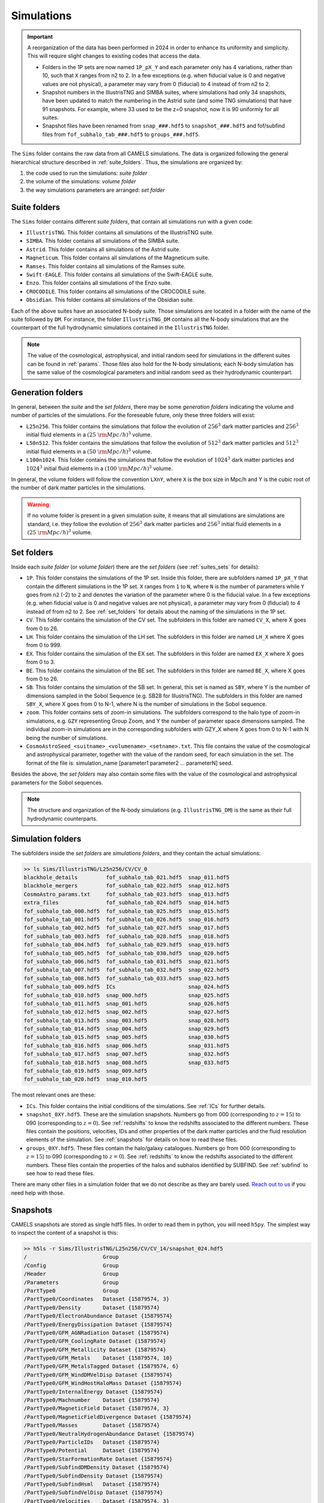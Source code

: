 .. _snapshots:

***********
Simulations
***********

.. important::

   A reorganization of the data has been performed in 2024 in order to enhance its uniformity and simplicity. This will require slight changes to existing codes that access the data.

   - Folders in the 1P sets are now named ``1P_pX_Y`` and each parameter only has 4 variations, rather than 10, such that ``X`` ranges from n2 to 2. In a few exceptions (e.g. when fiducial value is 0 and negative values are not physical), a parameter may vary from 0 (fiducial) to 4 instead of from n2 to 2.
   - Snapshot numbers in the IllustrisTNG and SIMBA suites, where simulations had only 34 snapshots, have been updated to match the numbering in the Astrid suite (and some TNG simulations) that have 91 snapshots. For example, where 33 used to be the z=0 snapshot, now it is 90 uniformly for all suites.
   - Snapshot files have been renamed from ``snap_###.hdf5`` to ``snapshot_###.hdf5`` and fof/subfind files from ``fof_subhalo_tab_###.hdf5`` to ``groups_###.hdf5``.
     

The ``Sims`` folder contains the raw data from all CAMELS simulations. The data is organized following the general hierarchical structure described in :ref:`suite_folders`. Thus, the simulations are organized by:

1. the code used to run the simulations: *suite folder*
2. the volume of the simulations: *volume folder*
3. the way simulations parameters are arranged: *set folder*


Suite folders
~~~~~~~~~~~~~

The ``Sims`` folder contains different *suite folders*, that contain all simulations run with a given code:

- ``IllustrisTNG``. This folder contains all simulations of the IllustrisTNG suite.
- ``SIMBA``. This folder contains all simulations of the SIMBA suite.
- ``Astrid``. This folder contains all simulations of the Astrid suite.
- ``Magneticum``. This folder contains all simulations of the Magneticum suite.
- ``Ramses``. This folder contains all simulations of the Ramses suite.
- ``Swift-EAGLE``. This folder contains all simulations of the Swift-EAGLE suite.
- ``Enzo``. This folder contains all simulations of the Enzo suite.
- ``CROCODILE``. This folder contains all simulations of the CROCODILE suite.
- ``Obsidian``. This folder contains all simulations of the Obsidian suite.
  

Each of the above suites have an associated N-body suite. Those simulations are located in a folder with the name of the suite followed by ``DM``. For instance, the folder ``IllustrisTNG_DM`` contains all the N-body simulations that are the counterpart of the full hydrodynamic simulations contained in the ``IllustrisTNG`` folder.

.. Note::
  
   The value of the cosmological, astrophysical, and initial random seed for simulations in the different suites can be found in :ref:`params`. Those files also hold for the N-body simulations; each N-body simulation has the same value of the cosmological parameters and initial random seed as their hydrodynamic counterpart.
   

Generation folders
~~~~~~~~~~~~~~~~~~

In general, between the *suite* and the *set folders*, there may be some *generation folders* indicating the volume and number of particles of the simulations. For the foreseable future, only these three folders will exist:

- ``L25n256``. This folder contains the simulations that follow the evolution of :math:`256^3` dark matter particles and :math:`256^3` initial fluid elements in a :math:`(25~{\rm Mpc/h})^3` volume.
- ``L50n512``. This folder contains the simulations that follow the evolution of :math:`512^3` dark matter particles and :math:`512^3` initial fluid elements in a :math:`(50~{\rm Mpc/h})^3` volume.
- ``L100n1024``. This folder contains the simulations that follow the evolution of :math:`1024^3` dark matter particles and :math:`1024^3` initial fluid elements in a :math:`(100~{\rm Mpc/h})^3` volume.
  
In general, the volume folders will follow the convention ``LXnY``, where ``X`` is the box size in Mpc/h and Y is the cubic root of the number of dark matter particles in the simulations.

.. Warning::

   If no volume folder is present in a given simulation suite, it means that all simulations are simulations are standard, i.e. they follow the evolution of :math:`256^3` dark matter particles and :math:`256^3` initial fluid elements in a :math:`(25~{\rm Mpc/h})^3` volume.


Set folders
~~~~~~~~~~~
  
Inside each *suite folder* (or *volume folder*) there are the *set folders* (see :ref:`suites_sets` for details):

- ``1P``. This folder constains the simulations of the 1P set. Inside this folder, there are subfolders named ``1P_pX_Y`` that contain the different simulations in the 1P set. ``X`` ranges from ``1`` to ``N``, where ``N`` is the number of parameters  while ``Y`` goes from ``n2`` (-2) to ``2`` and denotes the variation of the parameter where 0 is the fiducial value. In a few exceptions (e.g. when fiducial value is 0 and negative values are not physical), a parameter may vary from 0 (fiducial) to 4 instead of from n2 to 2. See :ref:`set_folders` for details about the naming of the simulations in the 1P set.
- ``CV``. This folder contains the simulation of the CV set. The subfolders in this folder are named ``CV_X``, where X goes from 0 to 26.
- ``LH``. This folder contains the simulation of the LH set. The subfolders in this folder are named ``LH_X`` where X goes from 0 to 999.
- ``EX``. This folder contains the simulation of the EX set. The subfolders in this folder are named ``EX_X`` where X goes from 0 to 3.
- ``BE``. This folder contains the simulation of the BE set. The subfolders in this folder are named ``BE_X``, where X goes from 0 to 26.
- ``SB``. This folder contains the simulation of the SB set. In general, this set is named as ``SBY``, where Y is the number of dimensions sampled in the Sobol Sequence (e.g. SB28 for IllustrisTNG). The subfolders in this folder are named ``SBY_X``, where X goes from 0 to N-1, where N is the number of simulations in the Sobol sequence.
- ``zoom``. This folder contains sets of zoom-in simulations. The subfolders correspond to the halo type of zoom-in simulations, e.g. ``GZY`` representing Group Zoom, and Y the number of parameter space dimensions sampled. The individual zoom-in simulations are in the corresponding subfolders with GZY_X where X goes from 0 to N-1 with N being the number of simulations.
- ``CosmoAstroSeed_<suitname>_<volumename>_<setname>.txt``. This file contains the value of the cosmological and astrophysical parameter, together with the value of the random seed, for each simulation in the set. The format of the file is: simulation_name [parameter1 parameter2 … parameterN] seed.

Besides the above, the *set folders* may also contain some files with the value of the cosmological and astrophysical parameters for the Sobol sequences. 
  
  
.. Note::

   The structure and organization of the N-body simulations (e.g. ``IllustrisTNG_DM``) is the same as their full hydrodynamic counterparts.



Simulation folders
~~~~~~~~~~~~~~~~~~

The subfolders inside the *set folders* are *simulations folders*, and they contain the actual simulations:

.. code-block:: bash

   >> ls Sims/IllustrisTNG/L25n256/CV/CV_0
   blackhole_details         fof_subhalo_tab_021.hdf5  snap_011.hdf5
   blackhole_mergers         fof_subhalo_tab_022.hdf5  snap_012.hdf5
   CosmoAstro_params.txt     fof_subhalo_tab_023.hdf5  snap_013.hdf5
   extra_files               fof_subhalo_tab_024.hdf5  snap_014.hdf5
   fof_subhalo_tab_000.hdf5  fof_subhalo_tab_025.hdf5  snap_015.hdf5
   fof_subhalo_tab_001.hdf5  fof_subhalo_tab_026.hdf5  snap_016.hdf5
   fof_subhalo_tab_002.hdf5  fof_subhalo_tab_027.hdf5  snap_017.hdf5
   fof_subhalo_tab_003.hdf5  fof_subhalo_tab_028.hdf5  snap_018.hdf5
   fof_subhalo_tab_004.hdf5  fof_subhalo_tab_029.hdf5  snap_019.hdf5
   fof_subhalo_tab_005.hdf5  fof_subhalo_tab_030.hdf5  snap_020.hdf5
   fof_subhalo_tab_006.hdf5  fof_subhalo_tab_031.hdf5  snap_021.hdf5
   fof_subhalo_tab_007.hdf5  fof_subhalo_tab_032.hdf5  snap_022.hdf5
   fof_subhalo_tab_008.hdf5  fof_subhalo_tab_033.hdf5  snap_023.hdf5
   fof_subhalo_tab_009.hdf5  ICs                       snap_024.hdf5
   fof_subhalo_tab_010.hdf5  snap_000.hdf5             snap_025.hdf5
   fof_subhalo_tab_011.hdf5  snap_001.hdf5             snap_026.hdf5
   fof_subhalo_tab_012.hdf5  snap_002.hdf5             snap_027.hdf5
   fof_subhalo_tab_013.hdf5  snap_003.hdf5             snap_028.hdf5
   fof_subhalo_tab_014.hdf5  snap_004.hdf5             snap_029.hdf5
   fof_subhalo_tab_015.hdf5  snap_005.hdf5             snap_030.hdf5
   fof_subhalo_tab_016.hdf5  snap_006.hdf5             snap_031.hdf5
   fof_subhalo_tab_017.hdf5  snap_007.hdf5             snap_032.hdf5
   fof_subhalo_tab_018.hdf5  snap_008.hdf5             snap_033.hdf5
   fof_subhalo_tab_019.hdf5  snap_009.hdf5
   fof_subhalo_tab_020.hdf5  snap_010.hdf5

		
The most relevant ones are these:

- ``ICs``. This folder contains the initial conditions of the simulations. See :ref:`ICs` for further details.

- ``snapshot_0XY.hdf5``. These are the simulation snapshots. Numbers go from 000 (corresponding to :math:`z=15`) to 090 (corresponding to :math:`z=0`). See :ref:`redshifts` to know the redshifts associated to the different numbers. These files contain the positions, velocities, IDs and other properties of the dark matter particles and the fluid resolution elements of the simulation. See :ref:`snapshots` for details on how to read these files.
  
- ``groups_0XY.hdf5``. These files contain the halo/galaxy catalogues. Numbers go from 000 (corresponding to :math:`z=15`) to 090 (corresponding to :math:`z=0`). See :ref:`redshifts` to know the redshifts associated to the different numbers. These files contain the properties of the halos and subhalos identified by SUBFIND. See :ref:`subfind` to see how to read these files.

.. _Reach out to us: camel.simulations@gmail.com
  
There are many other files in a simulation folder that we do not describe as they are barely used. `Reach out to us`_ if you need help with those.


.. _Snaps:

Snapshots
~~~~~~~~~

CAMELS snapshots are stored as single hdf5 files. In order to read them in python, you will need ``h5py``. The simplest way to inspect the content of a snapshot is this:

.. code-block:: bash

   >> h5ls -r Sims/IllustrisTNG/L25n256/CV/CV_14/snapshot_024.hdf5
   /                        Group
   /Config                  Group
   /Header                  Group
   /Parameters              Group
   /PartType0               Group
   /PartType0/Coordinates   Dataset {15879574, 3}
   /PartType0/Density       Dataset {15879574}
   /PartType0/ElectronAbundance Dataset {15879574}
   /PartType0/EnergyDissipation Dataset {15879574}
   /PartType0/GFM_AGNRadiation Dataset {15879574}
   /PartType0/GFM_CoolingRate Dataset {15879574}
   /PartType0/GFM_Metallicity Dataset {15879574}
   /PartType0/GFM_Metals    Dataset {15879574, 10}
   /PartType0/GFM_MetalsTagged Dataset {15879574, 6}
   /PartType0/GFM_WindDMVelDisp Dataset {15879574}
   /PartType0/GFM_WindHostHaloMass Dataset {15879574}
   /PartType0/InternalEnergy Dataset {15879574}
   /PartType0/Machnumber    Dataset {15879574}
   /PartType0/MagneticField Dataset {15879574, 3}
   /PartType0/MagneticFieldDivergence Dataset {15879574}
   /PartType0/Masses        Dataset {15879574}
   /PartType0/NeutralHydrogenAbundance Dataset {15879574}
   /PartType0/ParticleIDs   Dataset {15879574}
   /PartType0/Potential     Dataset {15879574}
   /PartType0/StarFormationRate Dataset {15879574}
   /PartType0/SubfindDMDensity Dataset {15879574}
   /PartType0/SubfindDensity Dataset {15879574}
   /PartType0/SubfindHsml   Dataset {15879574}
   /PartType0/SubfindVelDisp Dataset {15879574}
   /PartType0/Velocities    Dataset {15879574, 3}
   /PartType1               Group
   /PartType1/Coordinates   Dataset {16777216, 3}
   /PartType1/ParticleIDs   Dataset {16777216}
   /PartType1/Potential     Dataset {16777216}
   /PartType1/SubfindDMDensity Dataset {16777216}
   /PartType1/SubfindDensity Dataset {16777216}
   /PartType1/SubfindHsml   Dataset {16777216}
   /PartType1/SubfindVelDisp Dataset {16777216}
   /PartType1/Velocities    Dataset {16777216, 3}
   /PartType4               Group
   /PartType4/BirthPos      Dataset {524754, 3}
   /PartType4/BirthVel      Dataset {524754, 3}
   /PartType4/Coordinates   Dataset {524754, 3}
   /PartType4/GFM_InitialMass Dataset {524754}
   /PartType4/GFM_Metallicity Dataset {524754}
   /PartType4/GFM_Metals    Dataset {524754, 10}
   /PartType4/GFM_MetalsTagged Dataset {524754, 6}
   /PartType4/GFM_StellarFormationTime Dataset {524754}
   /PartType4/GFM_StellarPhotometrics Dataset {524754, 8}
   /PartType4/Masses        Dataset {524754}
   /PartType4/ParticleIDs   Dataset {524754}
   /PartType4/Potential     Dataset {524754}
   /PartType4/SubfindDMDensity Dataset {524754}
   /PartType4/SubfindDensity Dataset {524754}
   /PartType4/SubfindHsml   Dataset {524754}
   /PartType4/SubfindVelDisp Dataset {524754}
   /PartType4/Velocities    Dataset {524754, 3}
   /PartType5               Group
   /PartType5/BH_BPressure  Dataset {1257}
   /PartType5/BH_CumEgyInjection_QM Dataset {1257}
   /PartType5/BH_CumEgyInjection_RM Dataset {1257}
   /PartType5/BH_CumMassGrowth_QM Dataset {1257}
   /PartType5/BH_CumMassGrowth_RM Dataset {1257}
   /PartType5/BH_Density    Dataset {1257}
   /PartType5/BH_HostHaloMass Dataset {1257}
   /PartType5/BH_Hsml       Dataset {1257}
   /PartType5/BH_Mass       Dataset {1257}
   /PartType5/BH_Mdot       Dataset {1257}
   /PartType5/BH_MdotBondi  Dataset {1257}
   /PartType5/BH_MdotEddington Dataset {1257}
   /PartType5/BH_Pressure   Dataset {1257}
   /PartType5/BH_Progs      Dataset {1257}
   /PartType5/BH_U          Dataset {1257}
   /PartType5/Coordinates   Dataset {1257, 3}
   /PartType5/Masses        Dataset {1257}
   /PartType5/ParticleIDs   Dataset {1257}
   /PartType5/Potential     Dataset {1257}
   /PartType5/SubfindDMDensity Dataset {1257}
   /PartType5/SubfindDensity Dataset {1257}
   /PartType5/SubfindHsml   Dataset {1257}
   /PartType5/SubfindVelDisp Dataset {1257}
   /PartType5/Velocities    Dataset {1257, 3}

As can be seen, the snapshots contain different groups and blocks:

- ``Header``. This group contains different properties of the simulations such as its box size, number of particles, value of the cosmological parameters...etc.
- ``PartType0``. This group contains the properties of the gas particles.
- ``PartType1``. This group contains the properties of the dark matter particles.
- ``PartType2``. This group contains low-resolution dark matter particles, only relevant in zoom-in simulations. 
- ``PartType4``. This group contains the properties of the star particles.
- ``PartType5``. This group contains the properties of the black hole particles.

For instance, the block ``/PartType4/Coordinates`` contains the coordinates of the star particles. A detailed description of the different blocks can be found `here <https://www.tng-project.org/data/docs/specifications/#sec1b>`_. 

.. Note::

   While the format of the snapshots in the different suites is almost identical, there are a few differences. See :ref:`suite_differences` for more information.

.. Note::

   The zoom-in simulations contain snapshot directories as opposed to individual files.

.. _read_snaps:
   
Reading the snapshot header and blocks can be done as follows:

.. code-block:: python

   import numpy as np
   import h5py
   import hdf5plugin

   # snapshot name
   snapshot = 'Sims/IllustrisTNG/L25n256/CV/CV_14/snapshot_014.hdf5'

   # open file
   f = h5py.File(snapshot, 'r')

   # read different attributes of the header
   BoxSize      = f['Header'].attrs[u'BoxSize']/1e3 #Mpc/h
   redshift     = f['Header'].attrs[u'Redshift']
   h            = f['Header'].attrs[u'HubbleParam']
   Masses       = f['Header'].attrs[u'MassTable']*1e10 #Msun/h
   Np           = f['Header'].attrs[u'NumPart_Total']
   Omega_m      = f['Header'].attrs[u'Omega0']
   Omega_L      = f['Header'].attrs[u'OmegaLambda']
   Omega_b      = f['Header'].attrs[u'OmegaBaryon']
   scale_factor = f['Header'].attrs[u'Time'] #scale factor
   
   # read gas positions
   pos_g = f['PartType0/Coordinates'][:]/1e3  #positions in Mpc/h

   # read dark matter velocities; need to multiply by sqrt(a) to get peculiar velocities
   vel_c = f['PartType1/Velocities'][:]*np.sqrt(scale_factor) #velocities in km/s
   
   # read star masses
   mass_s = f['PartType4/Masses'][:]*1e10  #Masses in Msun/h

   # read black hole positions and the gravitational potential at their locations
   pos_bh       = f['PartType5/Coordinates'][:]/1e3  #positions in Mpc/h
   potential_bh = f['PartType5/Potential'][:]/scale_factor #potential in (km/s)^2

   
   # close file
   f.close()

.. warning::

   To read the hdf5 files you need to do both ``import hdf5`` and ``import hdf5plugin``. This is because the CAMELS N-body simulations have been compressed in a way that requires an additional library: ``hdf5plugin``. We recommend loading that library always as its usage is transparent and will work with both compressed and uncompressed snapshots. If you don't have it already, you can install it with ``python -m pip install hdf5plugin``. Note that the hdf5plugin library is already installed on binder.

.. Note::

   Note that the N-body simulations only contain the positions, velocities and IDs of the dark matter particles.



.. _ICs:   

Initial conditions
~~~~~~~~~~~~~~~~~~

The initial conditions of all simulations were generated at :math:`z=127` using second order lagrangian perturbation theory (2LPT). The same transfer function (total matter) was used for the gas and dark matter components. Particles were initially laid down in a regular grid: one grid for the dark matter particles and another grid, offset by half a grid cell, for the gas.

The initial condition files can be found inside each simulation folder. For instance, to access the initial conditions of the LH_156 simulation of the SIMBA suite:

.. code-block:: bash

   >> ls Sims/SIMBA/L25n256/LH/LH_156/ICs
   2LPT.param   ics.1  ics.4  ics.7              Pk_m_z=0.000.txt
   CAMB.params  ics.2  ics.5  inputspec_ics.txt
   ics.0        ics.3  ics.6  logIC

There are different files:

- ``2LPT.param``. This is the 2LPT parameter file used to generate the simulation initial conditions.
- ``CAMB.params``. This CAMB parameter file used to generate the :math:`z=0` matter power spectrum needed to generate the initial conditions.
- ``ics.X``. These files contain the positions, velocities, and IDs of the particles in the initial conditions. They can be Gadget Format I (for the hydrodynamic simulations) or hdf5 format (for the N-body simulations). In both cases, the data can be read with `Pylians3 <https://github.com/franciscovillaescusa/Pylians3>`_  as shown below. The hdf5 files can also be read as standard snapshots (see read_snaps_).
- ``inputspec_ics.txt``. A file generated by 2LPT with the input power spectrum. Only needed for debugging.
- ``logIC``. This file contains the output generated by 2LPT when generating the initial conditions. One useful for internal debugging.
- ``Pk_m_z=0.000.txt``. The linear matter power spectrum at :math:`z=0` for the simulation. This file is generated by running the ``CAMB`` code with the ``CAMB.params`` parameter file. This file is used in ``2LPT.param`` to generate the initial conditions.

The files with the initial conditions can be read as follows:

.. code-block:: python

   import numpy as np
   import readgadget

   # name of the snapshot
   snapshot = '/mnt/ceph/users/camels/Sims/Astrid/L25n256/LH/LH_156/ICs/ics'

   # read snapshot header
   header   = readgadget.header(snapshot)
   BoxSize  = header.boxsize/1e3  #Mpc/h
   Nall     = header.nall         #Total number of particles
   Masses   = header.massarr*1e10 #Masses of the particles in Msun/h
   Omega_m  = header.omega_m      #value of Omega_m
   Omega_l  = header.omega_l      #value of Omega_l
   h        = header.hubble       #value of h
   redshift = header.redshift     #redshift of the snapshot
   Hubble   = 100.0*np.sqrt(Omega_m*(1.0+redshift)**3+Omega_l)#Value of H(z) in km/s/(Mpc/h)

   # read positions, velocities and IDs of the gas particles
   ptype = [0] #gas is particle type 0
   pos_g = readgadget.read_block(snapshot, "POS ", ptype)/1e3 #positions in Mpc/h
   vel_g = readgadget.read_block(snapshot, "VEL ", ptype)     #peculiar velocities in km/s
   ids_g = readgadget.read_block(snapshot, "ID  ", ptype)-1   #IDs starting from 0

   # read positions, velocities and IDs of the dark matter particles
   ptype = [1] #dark matter is particle type 1
   pos_c = readgadget.read_block(snapshot, "POS ", ptype)/1e3 #positions in Mpc/h
   vel_c = readgadget.read_block(snapshot, "VEL ", ptype)     #peculiar velocities in km/s
   ids_c = readgadget.read_block(snapshot, "ID  ", ptype)-1   #IDs starting from 0

.. Warning::

   The format of the ICs of the N-body simulations is hdf5 instead of Gadget format I. These files can be read in the same way as above or can be read as hdf5 files; see read_snaps_. Keep in mind that those files have been compressed, so you need to use load the hdf5plugin library with ``import hdf5plugin``.
   
.. Note::

   When using the ``readgadget`` library, the particle velocities automatically incorporate the :math:`\sqrt{a}` Gadget factor.

.. Note::

   When reading initial conditions of N-body simulations, only positions, velocities, and IDs for dark matter particles are present, not for gas.


.. _suite_differences:
   
Suite differences
~~~~~~~~~~~~~~~~~

The simulations from the different suites are very different: they solve the hydrodynamic equations using completely different methods and the subgrid models employed are distinct. However, the format of the data is similar among the sets. The main differences are these:

- The format of the metallicity array is slightly different.  In SIMBA, ``Metallicity`` is an 11-element array where the n=0 component is the `total` metal mass fraction (everything not H, He), and the remaining elements contain the mass fraction in [He,C,N,O,Ne,Mg,Si,S,Ca,Fe].

- Particle positions are saved in single precision in SIMBA, while in IllustrisTNG are stored in double precision.

- The SIMBA simulations track ``Dust_Masses`` and ``Dust_Metallicity`` (that are not available in IllustrisTNG), while IllustrisTNG simulations contain magnetic fields (not available in SIMBA).

- In the SIMBA simulations the masses of the dark matter particles are listed individually in ``PartType1/Masses``. In the IllustrisTNG simulations the dark matter particle mass is only stored in the header.

- The hydrodynamics methods are different and so the sizes (and shapes) that gas elements represent are different in IllustrisTNG and SIMBA. 

.. _compression:

Compression
~~~~~~~~~~~

The snapshots of the CAMELS simulations are compressed to best utilize the available resources. The data is compressed using two different schemes: lossless and lossy. Currently, the snapshots of the hydrodynamic simulations are compressed using a lossless scheme, whereas the snapshots of the N-body simulations are compressed using a lossy method (see table below). We do this because N-body simulations are much faster to (re)run and also because this compression scheme has been well tested with other N-body simulations like `Abacus <https://abacussummit.readthedocs.io>`_ and `Quijote <https://quijote-simulations.readthedocs.io>`_.

+--------------------------+------------------+
| Simulation type          | Compression type |         
+==============+===========+==================+
| N-body       | Snapshots | lossy            |
|              +-----------+------------------+
|              |    ICs    | lossless         |
+--------------+-----------+------------------+
| Hydrodynamic | Snapshots | lossless         |
|              +-----------+------------------+
|              | ICs       | none             |
+--------------+-----------+------------------+

**Lossy compression**

This compression allows us to shrink the size of the files by a factor of :math:`\sim2.5`. The details of the lossy compression are the following. The snapshots are compressed with a Blosc filter, as implemented in the `hdf5plugin <https://github.com/silx-kit/hdf5plugin/>`_ Python package.  Blosc compression applies a transpose to the data then passes it to zstandard, all of which is lossless and transparent to the user.  As a preconditioning step to increase the Blosc compression ratio, we manually null out some bits of the positions and velocities to increase the compression ratio.  This step is lossy.  

In more detail, the positions are stored as absolute coordinates in float32 precision.  The lossy preconditioning we apply is to set several of the low bits in the float32 significand to zero.  The number of bits nulled out is B=6 for the :math:`1024^3` simulations, B=7 for :math:`512^3`, and B=8 for :math:`256^3`.  This introduces a fractional error of :math:`2^{(-24+B)}`, which is :math:`1.5\times10^{-5}` for simulations with :math:`256^3` particles. Thus, for traditional CAMELS boxes of 25 Mpc/h size, the worst-case is translated into an error of 0.38 kpc/h, smaller than the softening length of these simulations. Thus, this should have minimal impact on science projects. Likewise, we null out 11 low bits of the velocities, for a fractional precision of 0.01%.  The velocity rarely goes above 6000 km/s in LCDM N-body simulations, so this is a worst case of 0.6 km/s precision. The particle IDs are compressed in a lossless manner.

The HDF5 compressed in this way contains a new group called ``/CompressionInfo`` whose attributes contain a JSON string describing the exact compression options used. The scripts used to do the compression are here: https://github.com/lgarrison/quijote-compression. We thank Lehman Garrison for setting this up.
